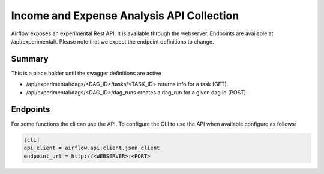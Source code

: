 Income and Expense Analysis API Collection
=====================

Airflow exposes an experimental Rest API. It is available through the webserver. Endpoints are
available at /api/experimental/. Please note that we expect the endpoint definitions to change.

Summary
-------

This is a place holder until the swagger definitions are active

* /api/experimental/dags/<DAG_ID>/tasks/<TASK_ID> returns info for a task (GET).
* /api/experimental/dags/<DAG_ID>/dag_runs creates a dag_run for a given dag id (POST).

Endpoints
---------

For some functions the cli can use the API. To configure the CLI to use the API when available
configure as follows:

.. code-block:: bash

    [cli]
    api_client = airflow.api.client.json_client
    endpoint_url = http://<WEBSERVER>:<PORT>
